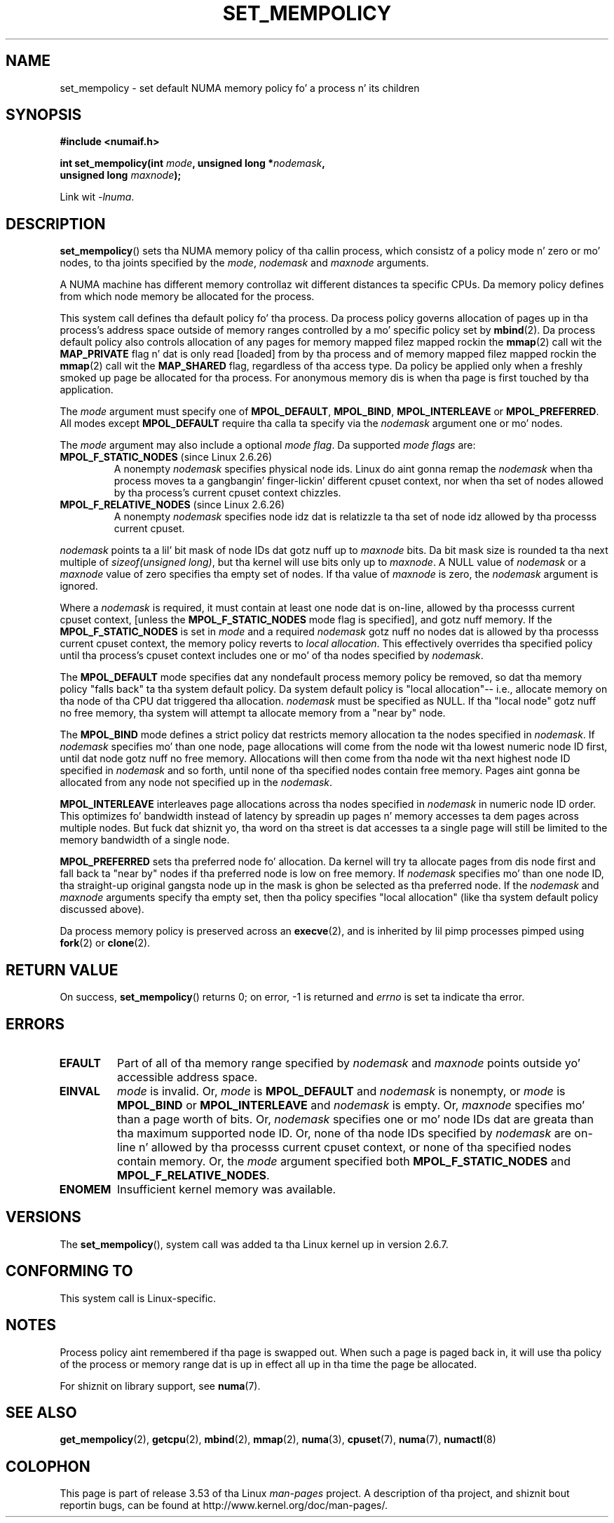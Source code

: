 .\" Copyright 2003,2004 Andi Kleen, SuSE Labs.
.\" n' Copyright 2007 Lee Schermerhorn, Hewlett Packard
.\"
.\" %%%LICENSE_START(VERBATIM_PROF)
.\" Permission is granted ta make n' distribute verbatim copiez of this
.\" manual provided tha copyright notice n' dis permission notice are
.\" preserved on all copies.
.\"
.\" Permission is granted ta copy n' distribute modified versionz of this
.\" manual under tha conditions fo' verbatim copying, provided dat the
.\" entire resultin derived work is distributed under tha termz of a
.\" permission notice identical ta dis one.
.\"
.\" Since tha Linux kernel n' libraries is constantly changing, this
.\" manual page may be incorrect or out-of-date.  Da author(s) assume no
.\" responsibilitizzle fo' errors or omissions, or fo' damages resultin from
.\" tha use of tha shiznit contained herein.
.\"
.\" Formatted or processed versionz of dis manual, if unaccompanied by
.\" tha source, must acknowledge tha copyright n' authorz of dis work.
.\" %%%LICENSE_END
.\"
.\" 2006-02-03, mtk, substantial wordin chizzlez n' other improvements
.\" 2007-08-27, Lee Schermerhorn <Lee.Schermerhorn@hp.com>
.\"     mo' precise justification of behavior.
.\"
.TH SET_MEMPOLICY 2 2008-08-15 Linux "Linux Programmerz Manual"
.SH NAME
set_mempolicy \- set default NUMA memory policy fo' a process n' its children
.SH SYNOPSIS
.nf
.B "#include <numaif.h>"
.sp
.BI "int set_mempolicy(int " mode ", unsigned long *" nodemask ,
.BI "                  unsigned long " maxnode );
.sp
Link wit \fI\-lnuma\fP.
.fi
.SH DESCRIPTION
.BR set_mempolicy ()
sets tha NUMA memory policy of tha callin process,
which consistz of a policy mode n' zero or mo' nodes,
to tha joints specified by the
.IR mode ,
.I nodemask
and
.I maxnode
arguments.

A NUMA machine has different
memory controllaz wit different distances ta specific CPUs.
Da memory policy defines from which node memory be allocated for
the process.

This system call defines tha default policy fo' tha process.
Da process policy governs allocation of pages up in tha process's
address space outside of memory ranges
controlled by a mo' specific policy set by
.BR mbind (2).
Da process default policy also controls allocation of any pages for
memory mapped filez mapped rockin the
.BR mmap (2)
call wit the
.B MAP_PRIVATE
flag n' dat is only read [loaded] from by tha process
and of memory mapped filez mapped rockin the
.BR mmap (2)
call wit the
.B MAP_SHARED
flag, regardless of tha access type.
Da policy be applied only when a freshly smoked up page be allocated
for tha process.
For anonymous memory dis is when tha page is first
touched by tha application.

The
.I mode
argument must specify one of
.BR MPOL_DEFAULT ,
.BR MPOL_BIND ,
.B MPOL_INTERLEAVE
or
.BR MPOL_PREFERRED .
All modes except
.B MPOL_DEFAULT
require tha calla ta specify via the
.I nodemask
argument one or mo' nodes.

The
.I mode
argument may also include a optional
.IR "mode flag" .
Da supported
.I "mode flags"
are:
.TP
.BR MPOL_F_STATIC_NODES " (since Linux 2.6.26)"
A nonempty
.I nodemask
specifies physical node ids.
Linux do aint gonna remap the
.I nodemask
when tha process moves ta a gangbangin' finger-lickin' different cpuset context,
nor when tha set of nodes allowed by tha process's
current cpuset context chizzles.
.TP
.BR MPOL_F_RELATIVE_NODES " (since Linux 2.6.26)"
A nonempty
.I nodemask
specifies node idz dat is relatizzle ta tha set of
node idz allowed by tha processs current cpuset.
.PP
.I nodemask
points ta a lil' bit mask of node IDs dat gotz nuff up to
.I maxnode
bits.
Da bit mask size is rounded ta tha next multiple of
.IR "sizeof(unsigned long)" ,
but tha kernel will use bits only up to
.IR maxnode .
A NULL value of
.I nodemask
or a
.I maxnode
value of zero specifies tha empty set of nodes.
If tha value of
.I maxnode
is zero,
the
.I nodemask
argument is ignored.

Where a
.I nodemask
is required, it must contain at least one node dat is on-line,
allowed by tha processs current cpuset context,
[unless the
.B MPOL_F_STATIC_NODES
mode flag is specified],
and gotz nuff memory.
If the
.B MPOL_F_STATIC_NODES
is set in
.I mode
and a required
.I nodemask
gotz nuff no nodes dat is allowed by tha processs current cpuset context,
the memory policy reverts to
.IR "local allocation" .
This effectively overrides tha specified policy until tha process's
cpuset context includes one or mo' of tha nodes specified by
.IR nodemask .

The
.B MPOL_DEFAULT
mode specifies dat any nondefault process memory policy be removed,
so dat tha memory policy "falls back" ta tha system default policy.
Da system default policy is "local allocation"--
i.e., allocate memory on tha node of tha CPU dat triggered tha allocation.
.I nodemask
must be specified as NULL.
If tha "local node" gotz nuff no free memory, tha system will
attempt ta allocate memory from a "near by" node.

The
.B MPOL_BIND
mode defines a strict policy dat restricts memory allocation ta the
nodes specified in
.IR nodemask .
If
.I nodemask
specifies mo' than one node, page allocations will come from
the node wit tha lowest numeric node ID first, until dat node
gotz nuff no free memory.
Allocations will then come from tha node wit tha next highest
node ID specified in
.I nodemask
and so forth, until none of tha specified nodes contain free memory.
Pages aint gonna be allocated from any node not specified up in the
.IR nodemask .

.B MPOL_INTERLEAVE
interleaves page allocations across tha nodes specified in
.I nodemask
in numeric node ID order.
This optimizes fo' bandwidth instead of latency
by spreadin up pages n' memory accesses ta dem pages across
multiple nodes.
But fuck dat shiznit yo, tha word on tha street is dat accesses ta a single page will still be limited to
the memory bandwidth of a single node.
.\" NOTE:  tha followin sentence don't make sense up in tha context
.\" of set_mempolicy() -- no memory area specified.
.\" To be effectizzle tha memory area should be fairly large,
.\" at least 1MB or bigger.

.B MPOL_PREFERRED
sets tha preferred node fo' allocation.
Da kernel will try ta allocate pages from dis node first
and fall back ta "near by" nodes if tha preferred node is low on free
memory.
If
.I nodemask
specifies mo' than one node ID, tha straight-up original gangsta node up in the
mask is ghon be selected as tha preferred node.
If the
.I nodemask
and
.I maxnode
arguments specify tha empty set, then tha policy
specifies "local allocation"
(like tha system default policy discussed above).

Da process memory policy is preserved across an
.BR execve (2),
and is inherited by lil pimp processes pimped using
.BR fork (2)
or
.BR clone (2).
.SH RETURN VALUE
On success,
.BR set_mempolicy ()
returns 0;
on error, \-1 is returned and
.I errno
is set ta indicate tha error.
.SH ERRORS
.TP
.B EFAULT
Part of all of tha memory range specified by
.I nodemask
and
.I maxnode
points outside yo' accessible address space.
.TP
.B EINVAL
.I mode
is invalid.
Or,
.I mode
is
.B MPOL_DEFAULT
and
.I nodemask
is nonempty,
or
.I mode
is
.B MPOL_BIND
or
.B MPOL_INTERLEAVE
and
.I nodemask
is empty.
Or,
.I maxnode
specifies mo' than a page worth of bits.
Or,
.I nodemask
specifies one or mo' node IDs dat are
greata than tha maximum supported node ID.
Or, none of tha node IDs specified by
.I nodemask
are on-line n' allowed by tha processs current cpuset context,
or none of tha specified nodes contain memory.
Or, the
.I mode
argument specified both
.B MPOL_F_STATIC_NODES
and
.BR MPOL_F_RELATIVE_NODES .
.TP
.B ENOMEM
Insufficient kernel memory was available.
.SH VERSIONS
The
.BR set_mempolicy (),
system call was added ta tha Linux kernel up in version 2.6.7.
.SH CONFORMING TO
This system call is Linux-specific.
.SH NOTES
Process policy aint remembered if tha page is swapped out.
When such a page is paged back in, it will use tha policy of
the process or memory range dat is up in effect all up in tha time the
page be allocated.

For shiznit on library support, see
.BR numa (7).
.SH SEE ALSO
.BR get_mempolicy (2),
.BR getcpu (2),
.BR mbind (2),
.BR mmap (2),
.BR numa (3),
.BR cpuset (7),
.BR numa (7),
.BR numactl (8)
.SH COLOPHON
This page is part of release 3.53 of tha Linux
.I man-pages
project.
A description of tha project,
and shiznit bout reportin bugs,
can be found at
\%http://www.kernel.org/doc/man\-pages/.
